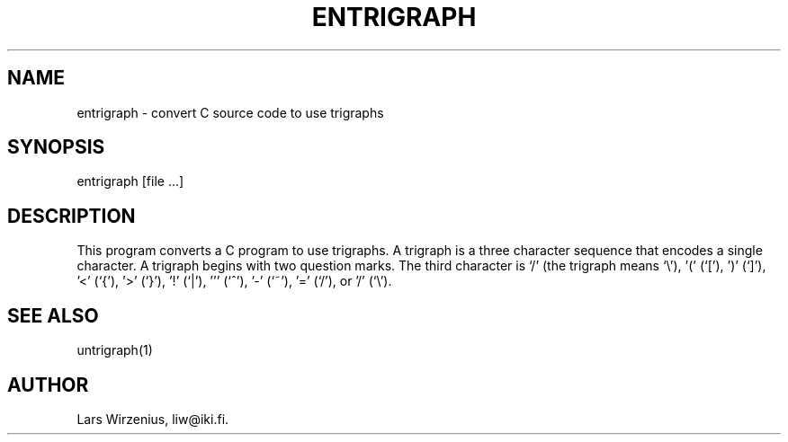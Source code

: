 \".    Part of liwc, a collection of tools for manipulating C source code
\".    Copyright (c) 1994-2003 Lars Wirzenius
\".
\".    This program is free software; you can redistribute it and/or modify
\".    it under the terms of the GNU General Public License, version 2, as 
\".    published by the Free Software Foundation.
\".
\".    This program is distributed in the hope that it will be useful,
\".    but WITHOUT ANY WARRANTY; without even the implied warranty of
\".    MERCHANTABILITY or FITNESS FOR A PARTICULAR PURPOSE.  See the
\".    GNU General Public License for more details.
\".
\".    You should have received a copy of the GNU General Public License along
\".    with this program; if not, write to the Free Software Foundation, Inc.,
\".    51 Franklin Street, Fifth Floor, Boston, MA 02110-1301 USA.
.TH ENTRIGRAPH 1
.SH NAME
entrigraph \- convert C source code to use trigraphs
.SH SYNOPSIS
entrigraph [file ...]
.SH "DESCRIPTION"
This program converts a C program to use trigraphs.
A trigraph is a three character sequence that encodes a single character.
A trigraph begins with two question marks.
The third character is `/' (the trigraph means `\\'), '(' (`['),  ')' (`]'),  '<' (`{'),  '>' (`}'),  '!' (`|'),  ''' (`^'),  '-' (`~'),  '=' (`/'), or '/' (`\\').
.SH "SEE ALSO"
untrigraph(1)
.SH AUTHOR
Lars Wirzenius, liw@iki.fi.
